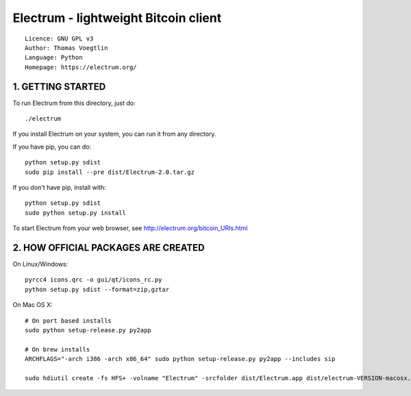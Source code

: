 Electrum - lightweight Bitcoin client
=====================================

::

  Licence: GNU GPL v3
  Author: Thomas Voegtlin
  Language: Python
  Homepage: https://electrum.org/


.. image:: https://travis-ci.org/spesmilo/electrum.svg?branch=master
    :target: https://travis-ci.org/spesmilo/electrum
    :alt: Build Status


1. GETTING STARTED
------------------

To run Electrum from this directory, just do::

    ./electrum

If you install Electrum on your system, you can run it from any
directory.

If you have pip, you can do::

    python setup.py sdist
    sudo pip install --pre dist/Electrum-2.0.tar.gz


If you don't have pip, install with::

    python setup.py sdist
    sudo python setup.py install



To start Electrum from your web browser, see
http://electrum.org/bitcoin_URIs.html



2. HOW OFFICIAL PACKAGES ARE CREATED
------------------------------------

On Linux/Windows::

    pyrcc4 icons.qrc -o gui/qt/icons_rc.py
    python setup.py sdist --format=zip,gztar

On Mac OS X::

    # On port based installs
    sudo python setup-release.py py2app

    # On brew installs
    ARCHFLAGS="-arch i386 -arch x86_64" sudo python setup-release.py py2app --includes sip

    sudo hdiutil create -fs HFS+ -volname "Electrum" -srcfolder dist/Electrum.app dist/electrum-VERSION-macosx.dmg
